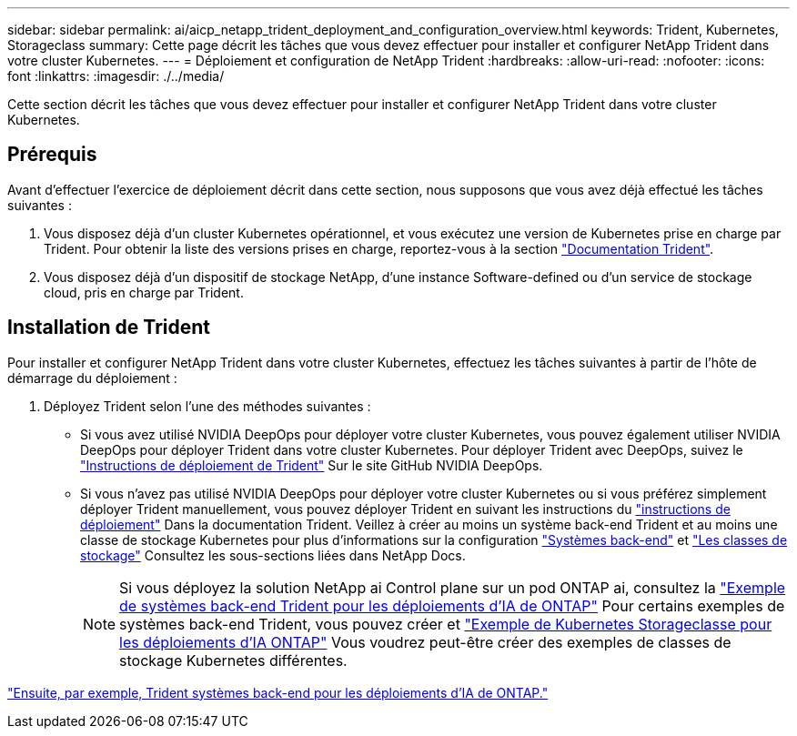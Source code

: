 ---
sidebar: sidebar 
permalink: ai/aicp_netapp_trident_deployment_and_configuration_overview.html 
keywords: Trident, Kubernetes, Storageclass 
summary: Cette page décrit les tâches que vous devez effectuer pour installer et configurer NetApp Trident dans votre cluster Kubernetes. 
---
= Déploiement et configuration de NetApp Trident
:hardbreaks:
:allow-uri-read: 
:nofooter: 
:icons: font
:linkattrs: 
:imagesdir: ./../media/


[role="lead"]
Cette section décrit les tâches que vous devez effectuer pour installer et configurer NetApp Trident dans votre cluster Kubernetes.



== Prérequis

Avant d'effectuer l'exercice de déploiement décrit dans cette section, nous supposons que vous avez déjà effectué les tâches suivantes :

. Vous disposez déjà d'un cluster Kubernetes opérationnel, et vous exécutez une version de Kubernetes prise en charge par Trident. Pour obtenir la liste des versions prises en charge, reportez-vous à la section https://docs.netapp.com/us-en/trident/["Documentation Trident"^].
. Vous disposez déjà d'un dispositif de stockage NetApp, d'une instance Software-defined ou d'un service de stockage cloud, pris en charge par Trident.




== Installation de Trident

Pour installer et configurer NetApp Trident dans votre cluster Kubernetes, effectuez les tâches suivantes à partir de l'hôte de démarrage du déploiement :

. Déployez Trident selon l'une des méthodes suivantes :
+
** Si vous avez utilisé NVIDIA DeepOps pour déployer votre cluster Kubernetes, vous pouvez également utiliser NVIDIA DeepOps pour déployer Trident dans votre cluster Kubernetes. Pour déployer Trident avec DeepOps, suivez le https://github.com/NVIDIA/deepops/tree/master/docs/k8s-cluster#netapp-trident["Instructions de déploiement de Trident"] Sur le site GitHub NVIDIA DeepOps.
** Si vous n'avez pas utilisé NVIDIA DeepOps pour déployer votre cluster Kubernetes ou si vous préférez simplement déployer Trident manuellement, vous pouvez déployer Trident en suivant les instructions du https://docs.netapp.com/us-en/trident/trident-get-started/kubernetes-deploy.html["instructions de déploiement"^] Dans la documentation Trident. Veillez à créer au moins un système back-end Trident et au moins une classe de stockage Kubernetes pour plus d'informations sur la configuration https://docs.netapp.com/us-en/trident/trident-use/backends.html["Systèmes back-end"^] et https://docs.netapp.com/us-en/trident/trident-use/manage-stor-class.html["Les classes de stockage"^] Consultez les sous-sections liées dans NetApp Docs.
+

NOTE: Si vous déployez la solution NetApp ai Control plane sur un pod ONTAP ai, consultez la link:aicp_example_trident_backends_for_ontap_ai_deployments.html["Exemple de systèmes back-end Trident pour les déploiements d'IA de ONTAP"] Pour certains exemples de systèmes back-end Trident, vous pouvez créer et link:aicp_example_kubernetes_storageclasses_for_ontap_ai_deployments.html["Exemple de Kubernetes Storageclasse pour les déploiements d'IA ONTAP"] Vous voudrez peut-être créer des exemples de classes de stockage Kubernetes différentes.





link:aicp_example_trident_backends_for_ontap_ai_deployments.html["Ensuite, par exemple, Trident systèmes back-end pour les déploiements d'IA de ONTAP."]
